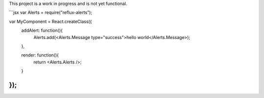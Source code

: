 This project is a work in progress and is not yet functional.

```jsx
var Alerts = require("reflux-alerts");

var MyComponent = React.createClass({
  addAlert: function(){
    Alerts.add(<Alerts.Message type="success">hello world</Alerts.Message>);
  },

  render: function(){
    return <Alerts.Alerts />;
  }
});
```
